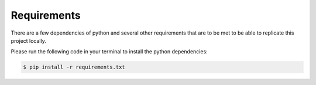 Requirements
============

There are a few dependencies of python and several other requirements that are to be met to be able to replicate this project locally.

Please run the following code in your terminal to install the python dependencies:

.. code-block:: console

   $ pip install -r requirements.txt

